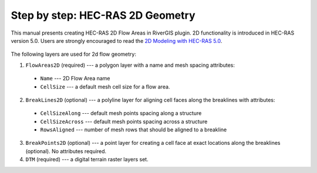 .. _stepbystep2d:

=================================
Step by step: HEC-RAS 2D Geometry
=================================

This manual presents creating HEC-RAS 2D Flow Areas in RiverGIS plugin. 2D functionality is introduced in HEC-RAS version 5.0. Users are strongly encouraged to read the `2D Modeling with HEC-RAS 5.0`_.

  .. _2D Modeling with HEC-RAS 5.0: http://rivergis.com/GeoRAS_docs/2D_Modeling_with_HEC_RAS_50.pdf

The following layers are used for 2d flow geometry:

1. ``FlowAreas2D`` (required) --- a polygon layer with a name and mesh spacing attributes:
  * ``Name`` --- 2D Flow Area name
  * ``CellSize`` --- a default mesh cell size for a flow area.

2. ``BreakLines2D`` (optional) --- a polyline layer for aligning cell faces along the breaklines with attributes:
  * ``CellSizeAlong`` --- default mesh points spacing along a structure
  * ``CellSizeAcross`` --- default mesh points spacing across a structure
  * ``RowsAligned`` --- number of mesh rows that should be aligned to a breakline

3. ``BreakPoints2D`` (optional) --- a point layer for creating a cell face at exact locations along the breaklines (optional). No attributes required.

4. ``DTM`` (required) --- a digital terrain raster layers set.



